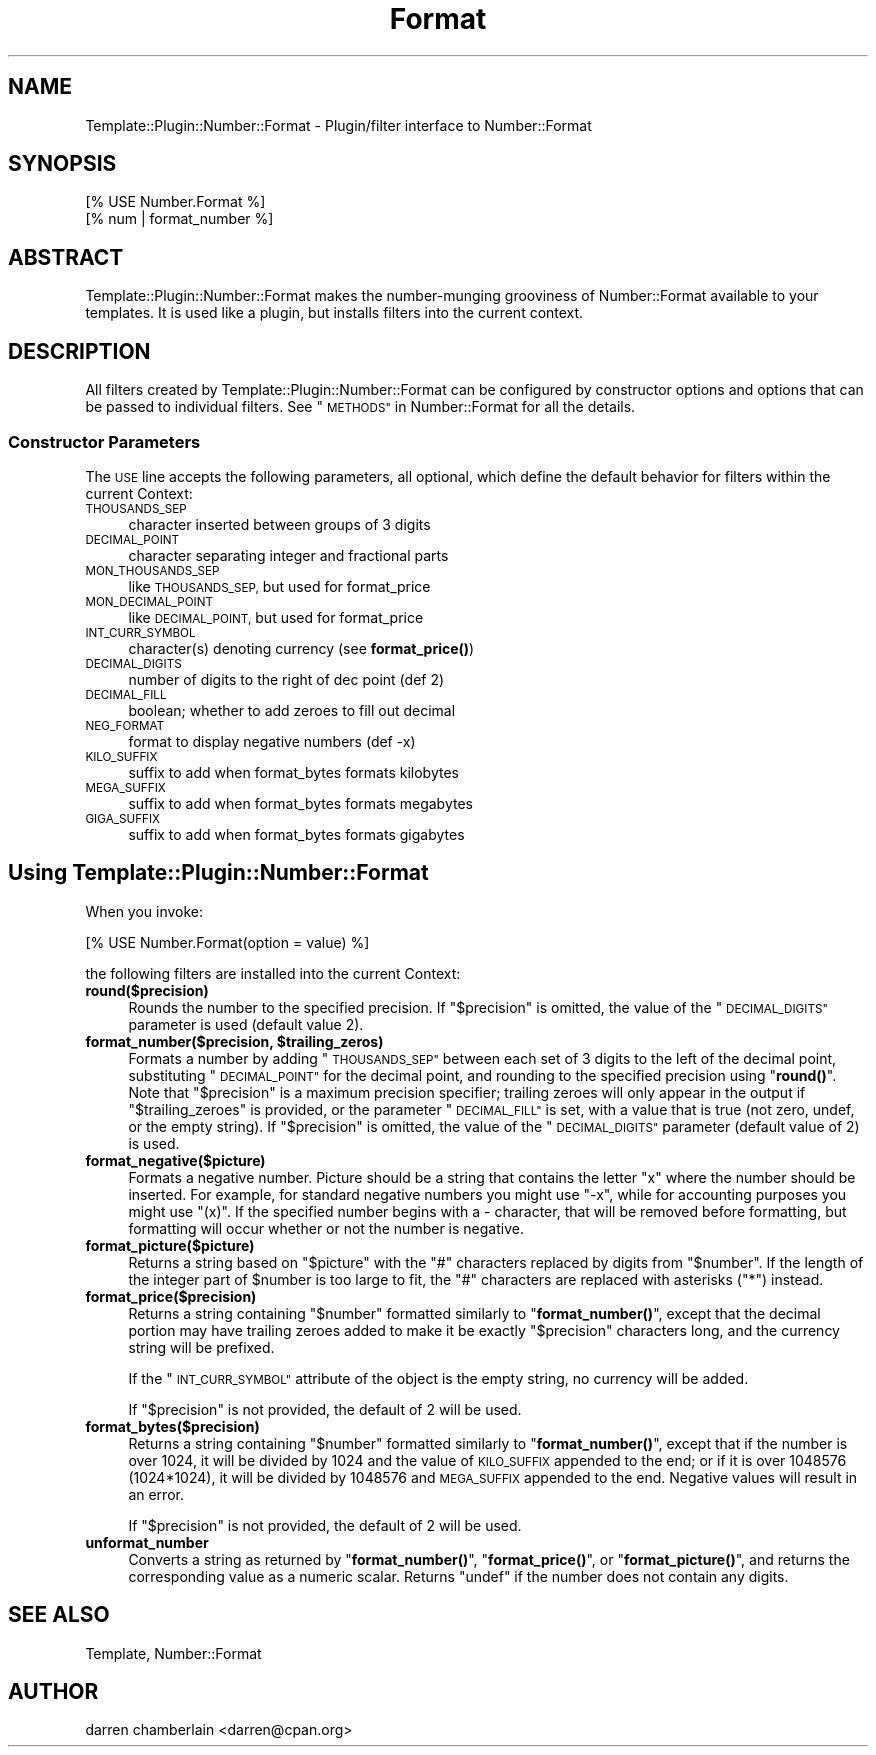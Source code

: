 .\" Automatically generated by Pod::Man 4.14 (Pod::Simple 3.40)
.\"
.\" Standard preamble:
.\" ========================================================================
.de Sp \" Vertical space (when we can't use .PP)
.if t .sp .5v
.if n .sp
..
.de Vb \" Begin verbatim text
.ft CW
.nf
.ne \\$1
..
.de Ve \" End verbatim text
.ft R
.fi
..
.\" Set up some character translations and predefined strings.  \*(-- will
.\" give an unbreakable dash, \*(PI will give pi, \*(L" will give a left
.\" double quote, and \*(R" will give a right double quote.  \*(C+ will
.\" give a nicer C++.  Capital omega is used to do unbreakable dashes and
.\" therefore won't be available.  \*(C` and \*(C' expand to `' in nroff,
.\" nothing in troff, for use with C<>.
.tr \(*W-
.ds C+ C\v'-.1v'\h'-1p'\s-2+\h'-1p'+\s0\v'.1v'\h'-1p'
.ie n \{\
.    ds -- \(*W-
.    ds PI pi
.    if (\n(.H=4u)&(1m=24u) .ds -- \(*W\h'-12u'\(*W\h'-12u'-\" diablo 10 pitch
.    if (\n(.H=4u)&(1m=20u) .ds -- \(*W\h'-12u'\(*W\h'-8u'-\"  diablo 12 pitch
.    ds L" ""
.    ds R" ""
.    ds C` ""
.    ds C' ""
'br\}
.el\{\
.    ds -- \|\(em\|
.    ds PI \(*p
.    ds L" ``
.    ds R" ''
.    ds C`
.    ds C'
'br\}
.\"
.\" Escape single quotes in literal strings from groff's Unicode transform.
.ie \n(.g .ds Aq \(aq
.el       .ds Aq '
.\"
.\" If the F register is >0, we'll generate index entries on stderr for
.\" titles (.TH), headers (.SH), subsections (.SS), items (.Ip), and index
.\" entries marked with X<> in POD.  Of course, you'll have to process the
.\" output yourself in some meaningful fashion.
.\"
.\" Avoid warning from groff about undefined register 'F'.
.de IX
..
.nr rF 0
.if \n(.g .if rF .nr rF 1
.if (\n(rF:(\n(.g==0)) \{\
.    if \nF \{\
.        de IX
.        tm Index:\\$1\t\\n%\t"\\$2"
..
.        if !\nF==2 \{\
.            nr % 0
.            nr F 2
.        \}
.    \}
.\}
.rr rF
.\" ========================================================================
.\"
.IX Title "Format 3"
.TH Format 3 "2015-03-30" "perl v5.32.0" "User Contributed Perl Documentation"
.\" For nroff, turn off justification.  Always turn off hyphenation; it makes
.\" way too many mistakes in technical documents.
.if n .ad l
.nh
.SH "NAME"
Template::Plugin::Number::Format \- Plugin/filter interface to Number::Format
.SH "SYNOPSIS"
.IX Header "SYNOPSIS"
.Vb 2
\&    [% USE Number.Format %]
\&    [% num | format_number %]
.Ve
.SH "ABSTRACT"
.IX Header "ABSTRACT"
Template::Plugin::Number::Format makes the number-munging grooviness
of Number::Format available to your templates.  It is used like a
plugin, but installs filters into the current context.
.SH "DESCRIPTION"
.IX Header "DESCRIPTION"
All filters created by Template::Plugin::Number::Format can be
configured by constructor options and options that can be passed to
individual filters.  See \*(L"\s-1METHODS\*(R"\s0 in Number::Format for all the details.
.SS "Constructor Parameters"
.IX Subsection "Constructor Parameters"
The \s-1USE\s0 line accepts the following parameters, all optional, which
define the default behavior for filters within the current Context:
.IP "\s-1THOUSANDS_SEP\s0" 4
.IX Item "THOUSANDS_SEP"
character inserted between groups of 3 digits
.IP "\s-1DECIMAL_POINT\s0" 4
.IX Item "DECIMAL_POINT"
character separating integer and fractional parts
.IP "\s-1MON_THOUSANDS_SEP\s0" 4
.IX Item "MON_THOUSANDS_SEP"
like \s-1THOUSANDS_SEP,\s0 but used for format_price
.IP "\s-1MON_DECIMAL_POINT\s0" 4
.IX Item "MON_DECIMAL_POINT"
like \s-1DECIMAL_POINT,\s0 but used for format_price
.IP "\s-1INT_CURR_SYMBOL\s0" 4
.IX Item "INT_CURR_SYMBOL"
character(s) denoting currency (see \fBformat_price()\fR)
.IP "\s-1DECIMAL_DIGITS\s0" 4
.IX Item "DECIMAL_DIGITS"
number of digits to the right of dec point (def 2)
.IP "\s-1DECIMAL_FILL\s0" 4
.IX Item "DECIMAL_FILL"
boolean; whether to add zeroes to fill out decimal
.IP "\s-1NEG_FORMAT\s0" 4
.IX Item "NEG_FORMAT"
format to display negative numbers (def \-x)
.IP "\s-1KILO_SUFFIX\s0" 4
.IX Item "KILO_SUFFIX"
suffix to add when format_bytes formats kilobytes
.IP "\s-1MEGA_SUFFIX\s0" 4
.IX Item "MEGA_SUFFIX"
suffix to add when format_bytes formats megabytes
.IP "\s-1GIGA_SUFFIX\s0" 4
.IX Item "GIGA_SUFFIX"
suffix to add when format_bytes formats gigabytes
.SH "Using Template::Plugin::Number::Format"
.IX Header "Using Template::Plugin::Number::Format"
When you invoke:
.PP
.Vb 1
\&    [% USE Number.Format(option = value) %]
.Ve
.PP
the following filters are installed into the current Context:
.IP "\fBround($precision)\fR" 4
.IX Item "round($precision)"
Rounds the number to the specified precision.  If \*(L"$precision\*(R" is
omitted, the value of the \*(L"\s-1DECIMAL_DIGITS\*(R"\s0 parameter is used
(default value 2).
.IP "\fBformat_number($precision, \f(CB$trailing_zeros\fB)\fR" 4
.IX Item "format_number($precision, $trailing_zeros)"
Formats a number by adding \*(L"\s-1THOUSANDS_SEP\*(R"\s0 between each set of 3
digits to the left of the decimal point, substituting \*(L"\s-1DECIMAL_POINT\*(R"\s0
for the decimal point, and rounding to the specified precision using
\&\*(L"\fBround()\fR\*(R".  Note that \*(L"$precision\*(R" is a maximum precision specifier;
trailing zeroes will only appear in the output if \*(L"$trailing_zeroes\*(R"
is provided, or the parameter \*(L"\s-1DECIMAL_FILL\*(R"\s0 is set, with a value that
is true (not zero, undef, or the empty string).  If \*(L"$precision\*(R" is
omitted, the value of the \*(L"\s-1DECIMAL_DIGITS\*(R"\s0 parameter (default value
of 2) is used.
.IP "\fBformat_negative($picture)\fR" 4
.IX Item "format_negative($picture)"
Formats a negative number.  Picture should be a string that contains
the letter \*(L"x\*(R" where the number should be inserted.  For example, for
standard negative numbers you might use \*(L"\-x\*(R", while for
accounting purposes you might use \*(L"(x)\*(R".  If the specified number
begins with a \- character, that will be removed before formatting, but
formatting will occur whether or not the number is negative.
.IP "\fBformat_picture($picture)\fR" 4
.IX Item "format_picture($picture)"
Returns a string based on \*(L"$picture\*(R" with the \*(L"#\*(R" characters replaced
by digits from \*(L"$number\*(R".  If the length of the integer part of
\&\f(CW$number\fR is too large to fit, the \*(L"#\*(R" characters are replaced with
asterisks (\*(L"*\*(R") instead.
.IP "\fBformat_price($precision)\fR" 4
.IX Item "format_price($precision)"
Returns a string containing \*(L"$number\*(R" formatted similarly to
\&\*(L"\fBformat_number()\fR\*(R", except that the decimal portion may have trailing
zeroes added to make it be exactly \*(L"$precision\*(R" characters long, and
the currency string will be prefixed.
.Sp
If the \*(L"\s-1INT_CURR_SYMBOL\*(R"\s0 attribute of the object is the empty string,
no currency will be added.
.Sp
If \*(L"$precision\*(R" is not provided, the default of 2 will be used.
.IP "\fBformat_bytes($precision)\fR" 4
.IX Item "format_bytes($precision)"
Returns a string containing \*(L"$number\*(R" formatted similarly to
\&\*(L"\fBformat_number()\fR\*(R", except that if the number is over 1024, it will be
divided by 1024 and the value of \s-1KILO_SUFFIX\s0 appended to the end; or
if it is over 1048576 (1024*1024), it will be divided by 1048576 and
\&\s-1MEGA_SUFFIX\s0 appended to the end.  Negative values will result in an
error.
.Sp
If \*(L"$precision\*(R" is not provided, the default of 2 will be used.
.IP "\fBunformat_number\fR" 4
.IX Item "unformat_number"
Converts a string as returned by \*(L"\fBformat_number()\fR\*(R", \*(L"\fBformat_price()\fR\*(R",
or \*(L"\fBformat_picture()\fR\*(R", and returns the corresponding value as a
numeric scalar.  Returns \*(L"undef\*(R" if the number does not contain any
digits.
.SH "SEE ALSO"
.IX Header "SEE ALSO"
Template, Number::Format
.SH "AUTHOR"
.IX Header "AUTHOR"
darren chamberlain <darren@cpan.org>
